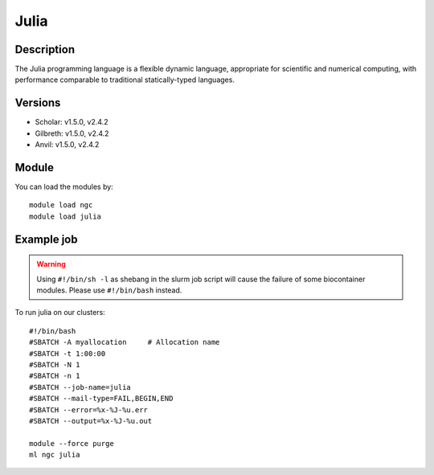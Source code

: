 .. _backbone-label:

Julia
==============================

Description
~~~~~~~~
The Julia programming language is a flexible dynamic language, appropriate for scientific and numerical computing, with performance comparable to traditional statically-typed languages.

Versions
~~~~~~~~
- Scholar: v1.5.0, v2.4.2
- Gilbreth: v1.5.0, v2.4.2
- Anvil: v1.5.0, v2.4.2

Module
~~~~~~~~
You can load the modules by::

    module load ngc
    module load julia

Example job
~~~~~
.. warning::
    Using ``#!/bin/sh -l`` as shebang in the slurm job script will cause the failure of some biocontainer modules. Please use ``#!/bin/bash`` instead.

To run julia on our clusters::

    #!/bin/bash
    #SBATCH -A myallocation     # Allocation name
    #SBATCH -t 1:00:00
    #SBATCH -N 1
    #SBATCH -n 1
    #SBATCH --job-name=julia
    #SBATCH --mail-type=FAIL,BEGIN,END
    #SBATCH --error=%x-%J-%u.err
    #SBATCH --output=%x-%J-%u.out

    module --force purge
    ml ngc julia

